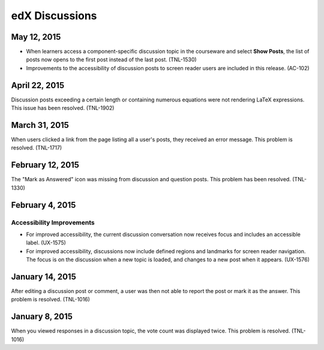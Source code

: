 ####################################
edX Discussions
####################################

*********************
May 12, 2015
*********************

* When learners access a component-specific discussion topic in the courseware
  and select **Show Posts**, the list of posts now opens to the first post
  instead of the last post. (TNL-1530)

* Improvements to the accessibility of discussion posts to screen reader users
  are included in this release. (AC-102)

******************
April 22, 2015
******************

Discussion posts exceeding a certain length or containing numerous equations
were not rendering LaTeX expressions. This issue has been resolved. (TNL-1902)

******************
March 31, 2015
******************

When users clicked a link from the page listing all a user's posts, they
received an error message. This problem is resolved. (TNL-1717)

******************
February 12, 2015
******************

The "Mark as Answered" icon was missing from discussion and question posts.
This problem has been resolved. (TNL-1330)

******************
February 4, 2015
******************

============================
Accessibility Improvements 
============================ 

* For improved accessibility, the current discussion conversation now receives
  focus and includes an accessible label. (UX-1575)

* For improved accessibility, discussions now include defined regions and
  landmarks for screen reader navigation. The focus is on the discussion
  when a new topic is loaded, and changes to a new post when it appears.
  (UX-1576)

*****************
January 14, 2015
*****************

After editing a discussion post or comment, a user was then not able to report the post or mark it as the answer. This problem is resolved. (TNL-1016)

*****************
January 8, 2015
*****************

When you viewed responses in a discussion topic, the vote count was displayed
twice. This problem is resolved. (TNL-1016)
